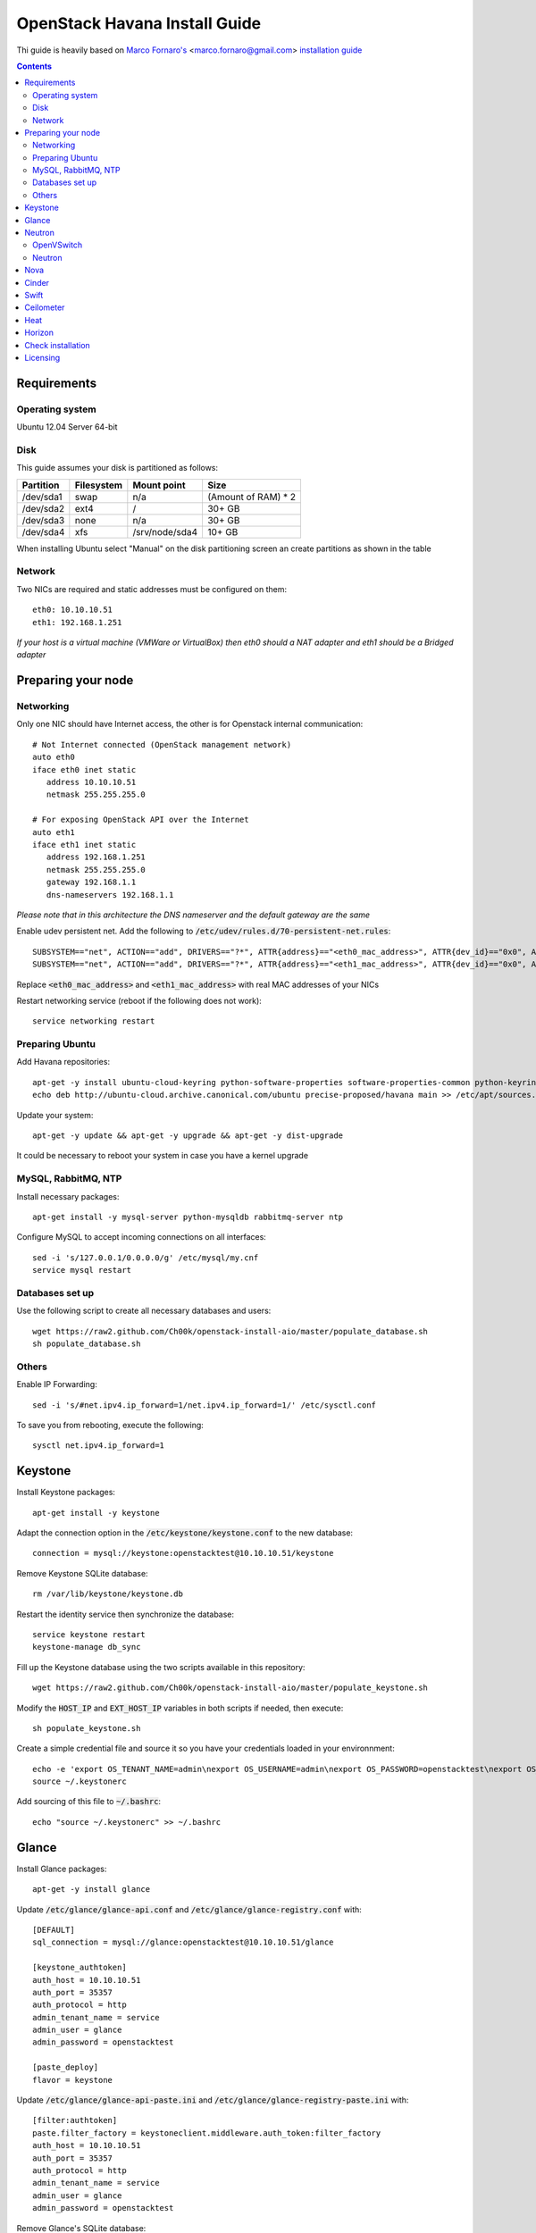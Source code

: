 ================================
  OpenStack Havana Install Guide
================================
Thi guide is heavily based on `Marco Fornaro's <http://www.linkedin.com/profile/view?id=49858164>`_ <marco.fornaro@gmail.com> `installation guide <https://github.com/fornyx/OpenStack-Havana-Install-Guide>`_


.. contents::


Requirements
============

Operating system
----------------
Ubuntu 12.04 Server 64-bit

Disk
----
This guide assumes your disk is partitioned as follows:

=========  =======================  ==============  ===================
Partition  Filesystem               Mount point     Size
=========  =======================  ==============  ===================
/dev/sda1  swap                     n/a             (Amount of RAM) * 2
/dev/sda2  ext4                     /               30+ GB
/dev/sda3  none                     n/a             30+ GB
/dev/sda4  xfs                      /srv/node/sda4  10+ GB
=========  =======================  ==============  ===================

When installing Ubuntu select "Manual" on the disk partitioning screen an create partitions as shown in the table

Network
-------
Two NICs are required and static addresses must be configured on them::

   eth0: 10.10.10.51
   eth1: 192.168.1.251

*If your host is a virtual machine (VMWare or VirtualBox) then eth0 should a NAT adapter and eth1 should be a Bridged adapter*


Preparing your node
===================

Networking
----------
Only one NIC should have Internet access, the other is for Openstack internal communication::

   # Not Internet connected (OpenStack management network)
   auto eth0
   iface eth0 inet static
      address 10.10.10.51
      netmask 255.255.255.0

   # For exposing OpenStack API over the Internet
   auto eth1
   iface eth1 inet static
      address 192.168.1.251
      netmask 255.255.255.0
      gateway 192.168.1.1
      dns-nameservers 192.168.1.1

*Please note that in this architecture the DNS nameserver and the default gateway are the same*

Enable udev persistent net. Add the following to :code:`/etc/udev/rules.d/70-persistent-net.rules`::

   SUBSYSTEM=="net", ACTION=="add", DRIVERS=="?*", ATTR{address}=="<eth0_mac_address>", ATTR{dev_id}=="0x0", ATTR{type}=="1", KERNEL=="eth*", NAME="eth0"
   SUBSYSTEM=="net", ACTION=="add", DRIVERS=="?*", ATTR{address}=="<eth1_mac_address>", ATTR{dev_id}=="0x0", ATTR{type}=="1", KERNEL=="eth*", NAME="eth1"

Replace :code:`<eth0_mac_address>` and :code:`<eth1_mac_address>` with real MAC addresses of your NICs

Restart networking service (reboot if the following does not work)::

   service networking restart

Preparing Ubuntu
-----------------
Add Havana repositories::

   apt-get -y install ubuntu-cloud-keyring python-software-properties software-properties-common python-keyring
   echo deb http://ubuntu-cloud.archive.canonical.com/ubuntu precise-proposed/havana main >> /etc/apt/sources.list.d/havana.list

Update your system::

   apt-get -y update && apt-get -y upgrade && apt-get -y dist-upgrade

It could be necessary to reboot your system in case you have a kernel upgrade

MySQL, RabbitMQ, NTP
--------------------
Install necessary packages::

   apt-get install -y mysql-server python-mysqldb rabbitmq-server ntp

Configure MySQL to accept incoming connections on all interfaces::

   sed -i 's/127.0.0.1/0.0.0.0/g' /etc/mysql/my.cnf
   service mysql restart
 
Databases set up
----------------
Use the following script to create all necessary databases and users::

   wget https://raw2.github.com/Ch00k/openstack-install-aio/master/populate_database.sh
   sh populate_database.sh

Others
------
Enable IP Forwarding::

   sed -i 's/#net.ipv4.ip_forward=1/net.ipv4.ip_forward=1/' /etc/sysctl.conf

To save you from rebooting, execute the following::
   
   sysctl net.ipv4.ip_forward=1


Keystone
========

Install Keystone packages::

   apt-get install -y keystone

Adapt the connection option in the :code:`/etc/keystone/keystone.conf` to the new database::

   connection = mysql://keystone:openstacktest@10.10.10.51/keystone

Remove Keystone SQLite database::

   rm /var/lib/keystone/keystone.db

Restart the identity service then synchronize the database::

   service keystone restart
   keystone-manage db_sync

Fill up the Keystone database using the two scripts available in this repository::
   
   wget https://raw2.github.com/Ch00k/openstack-install-aio/master/populate_keystone.sh

Modify the :code:`HOST_IP` and :code:`EXT_HOST_IP` variables in both scripts if needed, then execute::

   sh populate_keystone.sh

Create a simple credential file and source it so you have your credentials loaded in your environnment::

   echo -e 'export OS_TENANT_NAME=admin\nexport OS_USERNAME=admin\nexport OS_PASSWORD=openstacktest\nexport OS_AUTH_URL="http://192.168.1.251:5000/v2.0/"' > ~/.keystonerc
   source ~/.keystonerc

Add sourcing of this file to :code:`~/.bashrc`::

   echo "source ~/.keystonerc" >> ~/.bashrc


Glance
======

Install Glance packages::

   apt-get -y install glance

Update :code:`/etc/glance/glance-api.conf` and :code:`/etc/glance/glance-registry.conf` with::

   [DEFAULT]
   sql_connection = mysql://glance:openstacktest@10.10.10.51/glance

   [keystone_authtoken]
   auth_host = 10.10.10.51
   auth_port = 35357
   auth_protocol = http
   admin_tenant_name = service
   admin_user = glance
   admin_password = openstacktest

   [paste_deploy]
   flavor = keystone

Update :code:`/etc/glance/glance-api-paste.ini` and :code:`/etc/glance/glance-registry-paste.ini` with::

   [filter:authtoken]
   paste.filter_factory = keystoneclient.middleware.auth_token:filter_factory
   auth_host = 10.10.10.51
   auth_port = 35357
   auth_protocol = http
   admin_tenant_name = service
   admin_user = glance
   admin_password = openstacktest

Remove Glance's SQLite database::

   rm /var/lib/glance/glance.sqlite   

Restart Glance services::

   service glance-api restart; service glance-registry restart

Synchronize Glance database::

   glance-manage db_sync

Restart the services again to take modifications into account::

   service glance-registry restart; service glance-api restart
   

Neutron
=======

OpenVSwitch
-----------
Install OpenVSwitch::

   apt-get install -y openvswitch-controller openvswitch-switch openvswitch-datapath-dkms 

Create bridges:

br-int for VM interaction::

   ovs-vsctl add-br br-int

br-ex to give VMs access to the Internet::

   ovs-vsctl add-br br-ex

Modify network configuration of your host.

Edit :code:`eth1` in :code:`/etc/network/interfaces` to look like this::

   auto eth1
   iface eth1 inet manual
      up ifconfig $IFACE 0.0.0.0 up
      up ip link set $IFACE promisc on
      down ip link set $IFACE promisc off
      down ifconfig $IFACE down

Add :code:`br-ex` inteface configuration to :code:`/etc/network/interfaces`::

   auto br-ex
   iface br-ex inet static
      address 192.168.1.251
      netmask 255.255.255.0
      gateway 192.168.1.1
      dns-nameservers 192.168.1.1

Add :code:`eth1` to :code:`br-ex`::

   ovs-vsctl add-port br-ex eth1

*Note that this will throw you out of the SSH session so you will need to reconnect*

Restart networking service (reboot if the following does not work)::

   service networking restart


Neutron
-------

Install Neutron packages::

   apt-get install -y neutron-server neutron-plugin-openvswitch neutron-plugin-openvswitch-agent dnsmasq neutron-dhcp-agent neutron-l3-agent neutron-metadata-agent

Stop neutron-server::

   service neutron-server stop

Edit :code:`/etc/neutron/neutron.conf`::

   [keystone_authtoken]
   auth_host = 10.10.10.51
   auth_port = 35357
   auth_protocol = http
   admin_tenant_name = service
   admin_user = neutron
   admin_password = openstacktest
   signing_dir = $state_path/keystone-signing
   
   [database]
   connection = mysql://neutron:openstacktest@10.10.10.51/neutron

Edit :code:`/etc/neutron/api-paste.ini`::

   [filter:authtoken]
   paste.filter_factory = keystoneclient.middleware.auth_token:filter_factory
   auth_host = 10.10.10.51
   auth_port = 35357
   auth_protocol = http
   admin_tenant_name = service
   admin_user = neutron
   admin_password = openstacktest

Edit :code:`/etc/neutron/metadata_agent.ini` like so::

   [DEFAULT]
   auth_url = http://10.10.10.51:35357/v2.0
   auth_region = RegionOne
   admin_tenant_name = service
   admin_user = neutron
   admin_password = openstacktest
   nova_metadata_ip = 10.10.10.51
   nova_metadata_port = 8775
   metadata_proxy_shared_secret = helloOpenStack

Edit :code:`/etc/neutron/l3_agent.ini` like so::

   [DEFAULT]
   interface_driver = neutron.agent.linux.interface.OVSInterfaceDriver
   use_namespaces = True
   external_network_bridge = br-ex
   signing_dir = /var/cache/neutron
   admin_tenant_name = service
   admin_user = neutron
   admin_password = openstacktest
   auth_url = http://10.10.10.51:35357/v2.0
   l3_agent_manager = neutron.agent.l3_agent.L3NATAgentWithStateReport
   root_helper = sudo neutron-rootwrap /etc/neutron/rootwrap.conf
   interface_driver = neutron.agent.linux.interface.OVSInterfaceDriver

Edit :code:`/etc/neutron/dhcp_agent.ini` like so::

   [DEFAULT]
   interface_driver = neutron.agent.linux.interface.OVSInterfaceDriver
   dhcp_driver = neutron.agent.linux.dhcp.Dnsmasq
   use_namespaces = True
   signing_dir = /var/cache/neutron
   admin_tenant_name = service
   admin_user = neutron
   admin_password = openstacktest
   auth_url = http://10.10.10.51:35357/v2.0
   dhcp_agent_manager = neutron.agent.dhcp_agent.DhcpAgentWithStateReport
   root_helper = sudo neutron-rootwrap /etc/neutron/rootwrap.conf
   state_path = /var/lib/neutron

Edit the OVS plugin configuration file :code:`/etc/neutron/plugins/openvswitch/ovs_neutron_plugin.ini` like so:: 

   [ovs]
   tenant_network_type = gre
   enable_tunneling = True
   tunnel_id_ranges = 1:1000
   integration_bridge = br-int
   tunnel_bridge = br-tun
   local_ip = 10.10.10.51

   [securitygroup]
   firewall_driver = neutron.agent.linux.iptables_firewall.OVSHybridIptablesFirewallDriver

   [database]
   sql_connection=mysql://neutron:openstacktest@10.10.10.51/neutron

Remove Neutron's SQLite database::

   rm /var/lib/neutron/neutron.sqlite

Restart all neutron services::

   for i in $( ls /etc/init.d/neutron-* ); do service `basename $i` restart; done
   service dnsmasq restart
   
Check Neutron agents (hopefully you'll enjoy smiling faces :-) )::

   neutron agent-list

Nova
====

Install Nova packages::

   apt-get install -y nova-api nova-cert novnc nova-consoleauth nova-scheduler nova-novncproxy nova-doc nova-conductor nova-compute-kvm

Modify the :code:`/etc/nova/nova.conf` like this::

   [DEFAULT]
   logdir=/var/log/nova
   state_path=/var/lib/nova
   lock_path=/run/lock/nova
   api_paste_config=/etc/nova/api-paste.ini
   compute_scheduler_driver=nova.scheduler.simple.SimpleScheduler
   nova_url=http://10.10.10.51:8774/v1.1/
   sql_connection=mysql://nova:openstacktest@10.10.10.51/nova
   root_helper=sudo nova-rootwrap /etc/nova/rootwrap.conf

   # Auth
   use_deprecated_auth=false
   auth_strategy=keystone

   # Imaging service
   glance_api_servers=10.10.10.51:9292
   image_service=nova.image.glance.GlanceImageService

   # Vnc configuration
   novnc_enabled=true
   novncproxy_base_url=http://192.168.1.251:6080/vnc_auto.html
   novncproxy_port=6080
   vncserver_proxyclient_address=10.10.10.51
   vncserver_listen=0.0.0.0

   # Network settings
   network_api_class=nova.network.neutronv2.api.API
   neutron_url=http://10.10.10.51:9696
   neutron_auth_strategy=keystone
   neutron_admin_tenant_name=service
   neutron_admin_username=neutron
   neutron_admin_password=openstacktest
   neutron_admin_auth_url=http://10.10.10.51:35357/v2.0
   libvirt_vif_driver=nova.virt.libvirt.vif.LibvirtHybridOVSBridgeDriver
   linuxnet_interface_driver=nova.network.linux_net.LinuxOVSInterfaceDriver
   firewall_driver=nova.virt.firewall.NoopFirewallDriver
   security_group_api=neutron
   
   # Metadata
   service_neutron_metadata_proxy = True
   neutron_metadata_proxy_shared_secret = helloOpenStack
   metadata_host = 10.10.10.51
   metadata_listen = 10.10.10.51
   metadata_listen_port = 8775
   
   # Compute
   compute_driver=libvirt.LibvirtDriver
   
   # Cinder
   volume_api_class=nova.volume.cinder.API
   osapi_volume_listen_port=5900
   cinder_catalog_info=volume:cinder:internalURL

Edit the :code:`/etc/nova/nova-compute.conf`::

   [DEFAULT]
   libvirt_type=kvm
   libvirt_ovs_bridge=br-int
   libvirt_vif_type=ethernet
   libvirt_vif_driver=nova.virt.libvirt.vif.LibvirtHybridOVSBridgeDriver
   libvirt_use_virtio_for_bridges=True

Modify authtoken section in :code:`/etc/nova/api-paste.ini` to this::

   [filter:authtoken]
   paste.filter_factory = keystoneclient.middleware.auth_token:filter_factory
   auth_host = 10.10.10.51
   auth_port = 35357
   auth_protocol = http
   admin_tenant_name = service
   admin_user = nova
   admin_password = openstacktest
   signing_dirname = /tmp/keystone-signing-nova
   auth_version = v2.0
    
Restart Nova services::

   for i in $( ls /etc/init.d/nova-* ); do service `basename $i` restart; done

Remove Nova's SQLite database::

   rm /var/lib/nova/nova.sqlite

Synchronize your database::

   nova-manage db sync

Restart Nova services::

   for i in $( ls /etc/init.d/nova-* ); do service `basename $i` restart; done

Hopefully you should enjoy smiling faces on Nova services to confirm your installation::

   nova-manage service list
   

Cinder
======

Install Cinder packages::

   apt-get install -y cinder-api cinder-scheduler cinder-volume

Create a physical volume and a volume group on the :code:`/dev/sda3` partition you created during OS installation::

   pvcreate /dev/sda3
   vgcreate cinder-volumes /dev/sda3

Edit the :code:`/etc/cinder/cinder.conf` to::

   [DEFAULT]
   rootwrap_config=/etc/cinder/rootwrap.conf
   sql_connection = mysql://cinder:openstacktest@10.10.10.51/cinder
   api_paste_config = /etc/cinder/api-paste.ini
   iscsi_helper = tgtadm
   volume_name_template = volume-%s
   volume_group = cinder-volumes
   auth_strategy = keystone
   volume_clear = none
   state_path = /var/lib/cinder

Configure :code:`/etc/cinder/api-paste.ini` like the following::

   [filter:authtoken]
   paste.filter_factory = keystoneclient.middleware.auth_token:filter_factory
   service_protocol = http
   service_host = 192.168.1.251
   service_port = 5000
   auth_host = 10.10.10.51
   auth_port = 35357
   auth_protocol = http
   admin_tenant_name = service
   admin_user = cinder
   admin_password = openstacktest

Remove Cinder's SQLite database::

   rm /var/lib/cinder/cinder.sqlite

Then, synchronize the database::

   cinder-manage db sync

Restart the cinder services::

   service tgt restart
   for i in $( ls /etc/init.d/cinder-* ); do service `basename $i` restart; done


Swift
=====

Install Swift packages::

   apt-get -y install swift swift-account swift-container swift-object swift-proxy openssh-server memcached python-pip python-netifaces python-xattr python-memcache xfsprogs python-keystoneclient python-swiftclient python-webob git

Create configuration diretory::

   mkdir -p /etc/swift && chown -R swift:swift /etc/swift/

Create :code:`/etc/swift/swift.conf` like the following::

   [swift-hash]
   swift_hash_path_suffix = openstacktest

Change ownership on the XFS partition mountpoint::
   
   chown -R swift:swift /srv/node

Create self-signed cert for SSL::

   openssl req -new -x509 -nodes -out /etc/swift/cert.crt -keyout /etc/swift/cert.key

Because the distribution packages do not include a copy of the keystoneauth middleware, ensure that the proxy server includes them::

   git clone https://github.com/openstack/swift.git && cd swift && python setup.py install

Create :code:`/etc/swift/proxy-server.conf`::

   [DEFAULT]
   bind_port = 8080
   user = swift

   [pipeline:main]
   pipeline = healthcheck cache authtoken keystoneauth proxy-server
   
   [app:proxy-server]
   use = egg:swift#proxy
   allow_account_management = true
   account_autocreate = true
   
   [filter:keystoneauth]
   use = egg:swift#keystoneauth
   operator_roles = Member,admin,swiftoperator
   
   [filter:authtoken]
   paste.filter_factory = keystoneclient.middleware.auth_token:filter_factory
   delay_auth_decision = true
   signing_dir = /home/swift/keystone-signing
   auth_protocol = http
   auth_host = 10.10.10.51
   auth_port = 35357
   admin_token = openstacktest
   admin_tenant_name = service
   admin_user = swift
   admin_password = openstacktest
   
   [filter:cache]
   use = egg:swift#memcache
   
   [filter:catch_errors]
   use = egg:swift#catch_errors
   
   [filter:healthcheck]
   use = egg:swift#healthcheck

Create the :code:`signing_dir` and set its permissions accordingly::
   
   mkdir -p /home/swift/keystone-signing && chown -R swift:swift /home/swift/keystone-signing

Create the account, container, and object rings::

   cd /etc/swift
   swift-ring-builder account.builder create 18 3 1
   swift-ring-builder container.builder create 18 3 1
   swift-ring-builder object.builder create 18 3 1

Add entries to each ring::

   swift-ring-builder account.builder add z1-10.10.10.51:6002/sda4 100
   swift-ring-builder container.builder add z1-10.10.10.51:6001/sda4 100
   swift-ring-builder object.builder add z1-10.10.10.51:6000/sda4 100

Rebalance the rings::

   swift-ring-builder account.builder rebalance
   swift-ring-builder container.builder rebalance
   swift-ring-builder object.builder rebalance

Make sure the swift user owns all configuration files::

   chown -R swift:swift /etc/swift

Start Swift services::

   swift-init main start && service rsyslog restart && service memcached restart


Ceilometer
==========

Install the required packages::

   apt-get -y install ceilometer-api ceilometer-collector ceilometer-agent-central python-ceilometerclient ceilometer-agent-compute mongodb

Change :code:`bind_ip` in :code:`/etc/mongodb.conf`::

   sed -i 's/127.0.0.1/10.10.10.51/g' /etc/mongodb.conf
   service mongodb restart

Create the database and a ceilometer database user::

   mongo --host 10.10.10.51
   > use ceilometer
   > db.addUser( { user: "ceilometer",
                 pwd: "openstacktest",
                 roles: [ "readWrite", "dbAdmin" ]
               } )

Edit :code:`/etc/ceilometer/ceilometer.conf` like so::

   [DEFAULT]
   log_dir = /var/log/ceilometer

   [database]
   connection = mongodb://ceilometer:openstacktest@10.10.10.51:27017/ceilometer

   [publisher_rpc]
   metering_secret = openstacktest

   [keystone_authtoken]
   auth_host = 10.10.10.51
   auth_port = 35357
   auth_protocol = http
   admin_tenant_name = service
   admin_user = ceilometer
   admin_password = openstacktest

   [service_credentials]
   os_username = ceilometer
   os_tenant_name = service
   os_password = openstacktest

Restart Ceilometer services::

   for i in $( ls /etc/init.d/ceilometer-* ); do service `basename $i` restart; done

Enable Compute agent

Add the following to :code:`[DEFAULT]` section of :code:`/etc/nova/nova.conf`::

   instance_usage_audit = True
   instance_usage_audit_period = hour
   notify_on_state_change = vm_and_task_state
   notification_driver = nova.openstack.common.notifier.rpc_notifier
   notification_driver = ceilometer.compute.nova_notifier

Restart compute agent::

   service ceilometer-agent-compute restart

Enable Glance agent::

Add the following to :code:`[DEFAULT]` section of :code:`/etc/glance/glance-api.conf`::

   notifier_strategy = rabbit

Restart Glance services::

   service glance-registry restart && service glance-api restart

Enable Cinder agent::

Add the following to :code:`[DEFAULT]` section of :code:`/etc/cinder/cinder.conf`::

   control_exchange = cinder
   notification_driver = cinder.openstack.common.notifier.rpc_notifier

Restart Cinder services::

   service cinder-volume restart && service cinder-api restart

Enable Swift agent::

Add the following to :code:`/etc/swift/proxy-server.conf`::

   [filter:ceilometer]
   use = egg:ceilometer#swift

Add ceilometer to the pipeline parameter of that same file::

   [pipeline:main]
   pipeline = healthcheck cache authtoken keystoneauth ceilometer proxy-server

A workaround for https://bugs.launchpad.net/ceilometer/+bug/1262264::

   chmod 777 /var/log/ceilometer

Restart Swift proxy server::

   swift-init proxy restart


Heat
====

Install Heat packages::

   apt-get -y install heat-api heat-api-cfn heat-engine

Edit :code:`/etc/heat/heat.conf` like so::

   [DEFAULT]
   sql_connection = mysql://heat:openstacktest@10.10.10.51/heat
   verbose = True
   log_dir = /var/log/heat

   [keystone_authtoken]
   auth_host = 10.10.10.51
   auth_port = 35357
   auth_protocol = http
   auth_uri = http://10.10.10.51:5000/v2.0
   admin_tenant_name = service
   admin_user = heat
   admin_password = openstacktest

   [ec2_authtoken]
   auth_uri = http://10.10.10.51:5000/v2.0
   keystone_ec2_uri = http://10.10.10.51:5000/v2.0/ec2tokens

Workaround for https://bugs.launchpad.net/devstack/+bug/1217334::

   mkdir /etc/heat/environment.d
   wget https://raw2.github.com/openstack/heat/master/etc/heat/environment.d/default.yaml -O /etc/heat/environment.d/default.yaml

Synchronize Heat database::

   heat-manage db_sync

Restart Heat services::

   for i in $( ls /etc/init.d/heat-* ); do service `basename $i` restart; done


Horizon
=======

Install Horizon packages and remove Ubuntu Horizon theme::

   apt-get -y install openstack-dashboard memcached && dpkg --purge openstack-dashboard-ubuntu-theme

Reload Apache and memcached::

   service apache2 restart; service memcached restart

You can now access your OpenStack installation :code:`192.168.1.251/horizon` with credentials :code:`admin:openstacktest`.


Check installation
==================

Create external and internal networks and a router::

   neutron net-create ext_net --router:external True
   neutron subnet-create ext_net --name ext_subnet --allocation-pool start=192.168.1.5,end=192.168.1.54 --disable-dhcp 192.168.1.0/24
   neutron net-create int_net # note the id listed in response
   neutron subnet-create int_net --name int_subnet --dns-nameserver 192.168.1.1 50.60.70.0/24
   neutron router-create router_1
   neutron router-gateway-set router_1 ext_net
   neutron router-interface-add router_1 int_subnet

Add permissive rules to default security group::

   nova secgroup-add-rule default icmp -1 -1 0.0.0.0/0
   nova secgroup-add-rule default tcp 1 65535 0.0.0.0/0
   nova secgroup-add-rule default udp 1 65535 0.0.0.0/0

Create an image::

   glance image-create --name "CirrOS 0.3.1" --disk-format qcow2 --container-format bare --location http://cdn.download.cirros-cloud.net/0.3.1/cirros-0.3.1-x86_64-disk.img --is-public True

Create a keypair::

   nova keypair-add --pub-key ~/.ssh/id_rsa.pub key_1

Create an instance::

   nova boot --flavor m1.tiny --image "CirrOS 0.3.1" --nic net-id=<id of int_net> --key-name key_1 cirros

Allocate a floating IP to project::

   nova floating-ip-create ext_net

Assign floating IP to instance::
   
   nova add-floating-ip cirros 192.168.1.6

Create a volume and attach it to the instance::

   cinder create --display-name volume_1 5 # note the id listed in response 
   nova volume-attach cirros <id of volume_1> /dev/vdb

Create a container and upload a file to it::

   swift post container_1
   swift upload container_1 .bashrc
   



Licensing
=========

This OpenStack Havana Install Guide is licensed under a Creative Commons Attribution 3.0 Unported License.

.. image:: http://i.imgur.com/4XWrp.png
To view a copy of this license, visit [ http://creativecommons.org/licenses/by/3.0/deed.en_US ].
